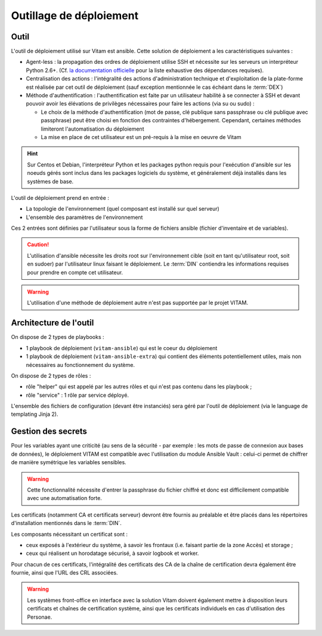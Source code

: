 Outillage de déploiement
========================

Outil
-----

L'outil de déploiement utilisé sur Vitam est ansible. Cette solution de déploiement a les caractéristiques suivantes :

* Agent-less : la propagation des ordres de déploiement utilise SSH et nécessite sur les serveurs un interpréteur Python 2.6+. (Cf. `la documentation officielle <https://docs.ansible.com/ansible/intro_installation.html>`_ pour la liste exhaustive des dépendances requises).

* Centralisation des actions : l'intégralité des actions d'administration technique et d'exploitation de la plate-forme est réalisée par cet outil de déploiement (sauf exception mentionnée le cas échéant dans le :term:`DEX`)

* Méthode d'authentification : l'authentification est faite par un utilisateur habilité à se connecter à SSH et devant pouvoir avoir les élévations de privilèges nécessaires pour faire les actions (via su ou sudo) :

  + Le choix de la méthode d'authentification (mot de passe, clé publique sans passphrase ou clé publique avec passphrase) peut être choisi en fonction des contraintes d'hébergement. Cependant, certaines méthodes limiteront l'automatisation du déploiement
  + La mise en place de cet utilisateur est un pré-requis à la mise en oeuvre de Vitam

.. hint:: Sur Centos et Debian, l'interpréteur Python et les packages python requis pour l'exécution d'ansible sur les noeuds gérés sont inclus dans les packages logiciels du système, et généralement déjà installés dans les systèmes de base.

L'outil de déploiement prend en entrée :

* La topologie de l'environnement (quel composant est installé sur quel serveur)
* L'ensemble des paramètres de l'environnement

Ces 2 entrées sont définies par l'utilisateur sous la forme de fichiers ansible (fichier d'inventaire et de variables).

.. caution:: L'utilisation d'ansible nécessite les droits root sur l'environnement cible (soit en tant qu'utilisateur root, soit en sudoer) par l'utilisateur linux faisant le déploiement. Le :term:`DIN` contiendra les informations requises pour prendre en compte cet utilisateur.

.. warning:: L'utilisation d'une méthode de déploiement autre n'est pas supportée par le projet VITAM.


Architecture de l'outil
-----------------------

On dispose de 2 types de playbooks :

* 1 playbook de déploiement (``vitam-ansible``) qui est le coeur du déploiement
* 1 playbook de déploiement (``vitam-ansible-extra``) qui contient des éléments potentiellement utiles, mais non nécessaires au fonctionnement du système.

On dispose de 2 types de rôles :

* rôle "helper" qui est appelé par les autres rôles et qui n'est pas contenu dans les playbook ;
* rôle "service" : 1 rôle par service déployé.

L'ensemble des fichiers de configuration (devant être instanciés) sera géré par l'outil de déploiement (via le language de templating Jinja 2).


Gestion des secrets
-------------------

Pour les variables ayant une criticité (au sens de la sécurité - par exemple : les mots de passe de connexion aux bases de données), le déploiement VITAM est compatible avec l'utilisation du module Ansible Vault : celui-ci permet de chiffrer de manière symétrique les variables sensibles.

.. warning:: Cette fonctionnalité nécessite d'entrer la passphrase du fichier chiffré et donc est difficilement compatible avec une automatisation forte.

Les certificats (notamment CA et certificats serveur) devront être fournis au préalable et être placés dans les répertoires d'installation mentionnés dans le :term:`DIN`.

Les composants nécessitant un certificat sont :

* ceux exposés à l'extérieur du système, à savoir les frontaux (i.e. faisant partie de la zone Accès) et storage ;
* ceux qui réalisent un horodatage sécurisé, à savoir logbook et worker. 

Pour chacun de ces certificats, l'intégralité des certificats des CA de la chaîne de certification devra également être fournie, ainsi que l'URL des CRL associées.

.. warning:: Les systèmes front-office en interface avec la solution Vitam doivent également mettre à disposition leurs certificats et chaînes de certification système, ainsi que les certificats individuels en cas d'utilisation des Personae.
  
.. seealso:: La liste des secrets nécessaires au bon fonctionnement de VITAM est décrite dans la :doc:`section dédiée </securite/_toc>`.
